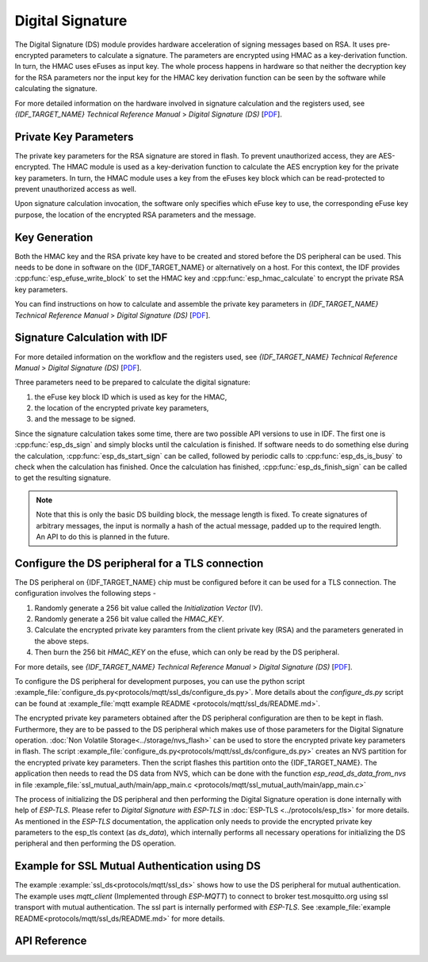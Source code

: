 Digital Signature
=================

The Digital Signature (DS) module provides hardware acceleration of signing messages based on RSA.
It uses pre-encrypted parameters to calculate a signature.
The parameters are encrypted using HMAC as a key-derivation function.
In turn, the HMAC uses eFuses as input key.
The whole process happens in hardware so that neither the decryption key for the RSA parameters nor the input key for the HMAC key derivation function can be seen by the software while calculating the signature.

For more detailed information on the hardware involved in signature calculation and the registers used, see *{IDF_TARGET_NAME} Technical Reference Manual* > *Digital Signature (DS)* [`PDF <{IDF_TARGET_TRM_EN_URL}#digsig>`__].


Private Key Parameters
----------------------
The private key parameters for the RSA signature are stored in flash.
To prevent unauthorized access, they are AES-encrypted.
The HMAC module is used as a key-derivation function to calculate the AES encryption key for the private key parameters.
In turn, the HMAC module uses a key from the eFuses key block which can be read-protected to prevent unauthorized access as well.

Upon signature calculation invocation, the software only specifies which eFuse key to use, the corresponding eFuse key purpose, the location of the encrypted RSA parameters and the message.

Key Generation
--------------
Both the HMAC key and the RSA private key have to be created and stored before the DS peripheral can be used.
This needs to be done in software on the {IDF_TARGET_NAME} or alternatively on a host.
For this context, the IDF provides :cpp:func:`esp_efuse_write_block` to set the HMAC key and :cpp:func:`esp_hmac_calculate` to encrypt the private RSA key parameters.

You can find instructions on how to calculate and assemble the private key parameters in *{IDF_TARGET_NAME} Technical Reference Manual* > *Digital Signature (DS)* [`PDF <{IDF_TARGET_TRM_EN_URL}#digsig>`__].

Signature Calculation with IDF
------------------------------

For more detailed information on the workflow and the registers used, see *{IDF_TARGET_NAME} Technical Reference Manual* > *Digital Signature (DS)* [`PDF <{IDF_TARGET_TRM_EN_URL}#digsig>`__].

Three parameters need to be prepared to calculate the digital signature:

#. the eFuse key block ID which is used as key for the HMAC,
#. the location of the encrypted private key parameters,
#. and the message to be signed.

Since the signature calculation takes some time, there are two possible API versions to use in IDF.
The first one is :cpp:func:`esp_ds_sign` and simply blocks until the calculation is finished.
If software needs to do something else during the calculation, :cpp:func:`esp_ds_start_sign` can be called, followed by periodic calls to :cpp:func:`esp_ds_is_busy` to check when the calculation has finished.
Once the calculation has finished, :cpp:func:`esp_ds_finish_sign` can be called to get the resulting signature.

.. note::
    Note that this is only the basic DS building block, the message length is fixed.
    To create signatures of arbitrary messages, the input is normally a hash of the actual message, padded up to the required length.
    An API to do this is planned in the future.

Configure the DS peripheral for a TLS connection
------------------------------------------------

The DS peripheral on {IDF_TARGET_NAME} chip must be configured before it can be used for a TLS connection.
The configuration involves the following steps -

1) Randomly generate a 256 bit value called the `Initialization Vector` (IV).
2) Randomly generate a 256 bit value called  the `HMAC_KEY`.
3) Calculate the encrypted private key paramters from the client private key (RSA) and the parameters generated in the above steps.
4) Then burn the 256 bit `HMAC_KEY` on the efuse, which can only be read by the DS peripheral.

For more details, see *{IDF_TARGET_NAME} Technical Reference Manual* > *Digital Signature (DS)* [`PDF <{IDF_TARGET_TRM_EN_URL}#digsig>`__].

To configure the DS peripheral for development purposes, you can use the python script :example_file:`configure_ds.py<protocols/mqtt/ssl_ds/configure_ds.py>`.
More details about the `configure_ds.py` script can be found at :example_file:`mqtt example README <protocols/mqtt/ssl_ds/README.md>`.

The encrypted private key parameters obtained after the DS peripheral configuration are then to be kept in flash. Furthermore, they are to be passed to the DS peripheral which makes use of those parameters for the Digital Signature operation.
:doc:`Non Volatile Storage<../storage/nvs_flash>` can be used to store the encrypted private key parameters in flash.
The script :example_file:`configure_ds.py<protocols/mqtt/ssl_ds/configure_ds.py>` creates an NVS partition for the encrypted private key parameters. Then the script flashes this partition onto the {IDF_TARGET_NAME}.
The application then needs to read the DS data from NVS, which can be done with the function `esp_read_ds_data_from_nvs` in file :example_file:`ssl_mutual_auth/main/app_main.c <protocols/mqtt/ssl_mutual_auth/main/app_main.c>`

The process of initializing the DS peripheral and then performing the Digital Signature operation is done internally with help of `ESP-TLS`. Please refer to `Digital Signature with ESP-TLS` in :doc:`ESP-TLS <../protocols/esp_tls>` for more details.
As mentioned in the `ESP-TLS` documentation, the application only needs to provide the encrypted private key parameters to the esp_tls context (as `ds_data`), which internally performs
all necessary operations for initializing the DS peripheral and then performing the DS operation.

Example for SSL Mutual Authentication using DS
----------------------------------------------
The example :example:`ssl_ds<protocols/mqtt/ssl_ds>` shows how to use the DS peripheral for mutual authentication. The example uses `mqtt_client` (Implemented through `ESP-MQTT`)
to connect to broker test.mosquitto.org using ssl transport with mutual authentication. The ssl part is internally performed with `ESP-TLS`.
See :example_file:`example README<protocols/mqtt/ssl_ds/README.md>` for more details.

API Reference
-------------

.. include-build-file:: inc/esp_ds.inc
